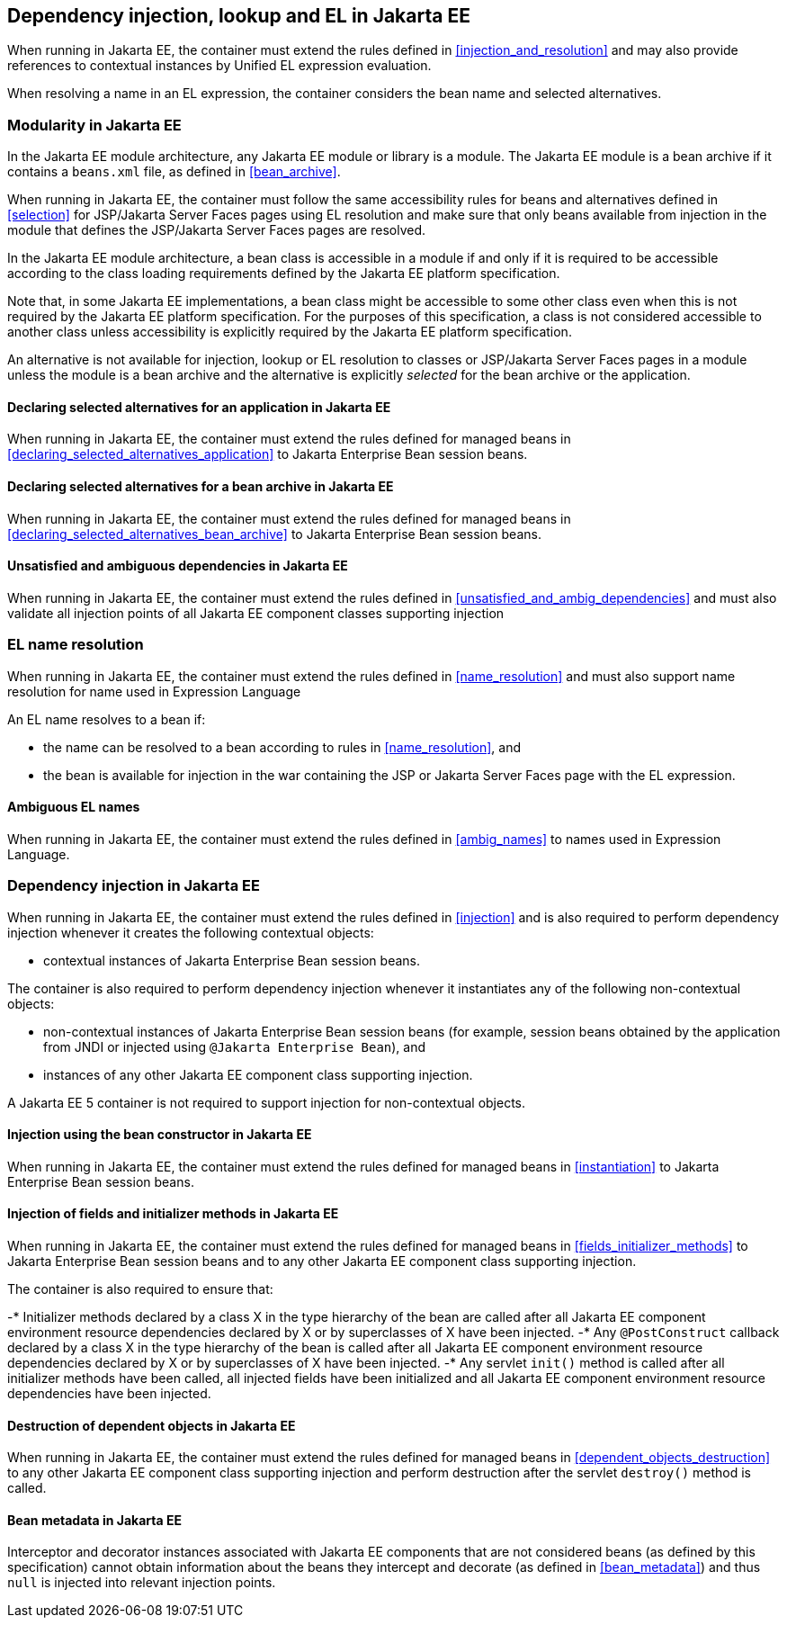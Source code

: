 [[injection_el_resolution_ee]]

== Dependency injection, lookup and EL in Jakarta EE

When running in Jakarta EE, the container must extend the rules defined in <<injection_and_resolution>> and may also provide references to contextual instances by Unified EL expression evaluation.

When resolving a name in an EL expression, the container considers the bean name and selected alternatives.

[[selection_ee]]

=== Modularity in Jakarta EE

In the Jakarta EE module architecture, any Jakarta EE module or library is a module. The Jakarta EE module is a bean archive if it contains a `beans.xml` file, as defined in <<bean_archive>>.

When running in Jakarta EE, the container must follow the same accessibility rules for beans and alternatives defined in <<selection>> for JSP/Jakarta Server Faces pages using EL resolution and make sure that only beans available from injection in the module that defines the JSP/Jakarta Server Faces pages are resolved.

In the Jakarta EE module architecture, a bean class is accessible in a module if and only if it is required to be accessible according to the class loading requirements defined by the Jakarta EE platform specification.

Note that, in some Jakarta EE implementations, a bean class might be accessible to some other class even when this is not required by the Jakarta EE platform specification.
For the purposes of this specification, a class is not considered accessible to another class unless accessibility is explicitly required by the Jakarta EE platform specification.

An alternative is not available for injection, lookup or EL resolution to classes or JSP/Jakarta Server Faces pages in a module unless the module is a bean archive and the alternative is explicitly _selected_ for the bean archive or the application.

[[declaring_selected_alternatives_application_ee]]

==== Declaring selected alternatives for an application in Jakarta EE

When running in Jakarta EE, the container must extend the rules defined for managed beans in <<declaring_selected_alternatives_application>> to Jakarta Enterprise Bean session beans.

[[declaring_selected_alternatives_bean_archive_ee]]

==== Declaring selected alternatives for a bean archive in Jakarta EE

When running in Jakarta EE, the container must extend the rules defined for managed beans in <<declaring_selected_alternatives_bean_archive>> to Jakarta Enterprise Bean session beans.

[[unsatisfied_and_ambig_dependencies_ee]]

==== Unsatisfied and ambiguous dependencies in Jakarta EE

When running in Jakarta EE, the container must extend the rules defined in <<unsatisfied_and_ambig_dependencies>> and must also validate all injection points of all Jakarta EE component classes supporting injection

[[name_resolution_ee]]

=== EL name resolution

When running in Jakarta EE, the container must extend the rules defined in <<name_resolution>> and must also support name resolution for name used in Expression Language

An EL name resolves to a bean if:

* the name can be resolved to a bean according to rules in <<name_resolution>>, and
* the bean is available for injection in the war containing the JSP or Jakarta Server Faces page with the EL expression.

[[ambig_names_ee]]

==== Ambiguous EL names

When running in Jakarta EE, the container must extend the rules defined in <<ambig_names>> to names used in Expression Language.

[[injection_ee]]

=== Dependency injection in Jakarta EE

When running in Jakarta EE, the container must extend the rules defined in <<injection>> and is also required to perform dependency injection whenever it creates the following contextual objects:

* contextual instances of Jakarta Enterprise Bean session beans.

The container is also required to perform dependency injection whenever it instantiates any of the following non-contextual objects:

* non-contextual instances of Jakarta Enterprise Bean session beans (for example, session beans obtained by the application from JNDI or injected using `@Jakarta Enterprise Bean`), and
* instances of any other Jakarta EE component class supporting injection.

A Jakarta EE 5 container is not required to support injection for non-contextual objects.

[[instantiation_ee]]

==== Injection using the bean constructor in Jakarta EE

When running in Jakarta EE, the container must extend the rules defined for managed beans in <<instantiation>> to Jakarta Enterprise Bean session beans.

[[fields_initializer_methods_ee]]

==== Injection of fields and initializer methods in Jakarta EE

When running in Jakarta EE, the container must extend the rules defined for managed beans in <<fields_initializer_methods>> to Jakarta Enterprise Bean session beans and to any other Jakarta EE component class supporting injection.

The container is also required to ensure that:

-* Initializer methods declared by a class X in the type hierarchy of the bean are called after all Jakarta EE component environment resource dependencies declared by X or by superclasses of X have been injected.
-* Any `@PostConstruct` callback declared by a class X in the type hierarchy of the bean is called after all Jakarta EE component environment resource dependencies declared by X or by superclasses of X have been injected.
-* Any servlet `init()` method is called after all initializer methods have been called, all injected fields have been initialized and all Jakarta EE component environment resource dependencies have been injected.

[[dependent_objects_destruction_ee]]

==== Destruction of dependent objects in Jakarta EE

When running in Jakarta EE, the container must extend the rules defined for managed beans in <<dependent_objects_destruction>> to any other Jakarta EE component class supporting injection and perform destruction after the servlet `destroy()` method is called.

[[bean_metadata_ee]]

==== Bean metadata in Jakarta EE

Interceptor and decorator instances associated with Jakarta EE components that are not considered beans (as defined by this specification) cannot obtain information about the beans they intercept and decorate (as defined in <<bean_metadata>>) and thus `null` is injected into relevant injection points.
